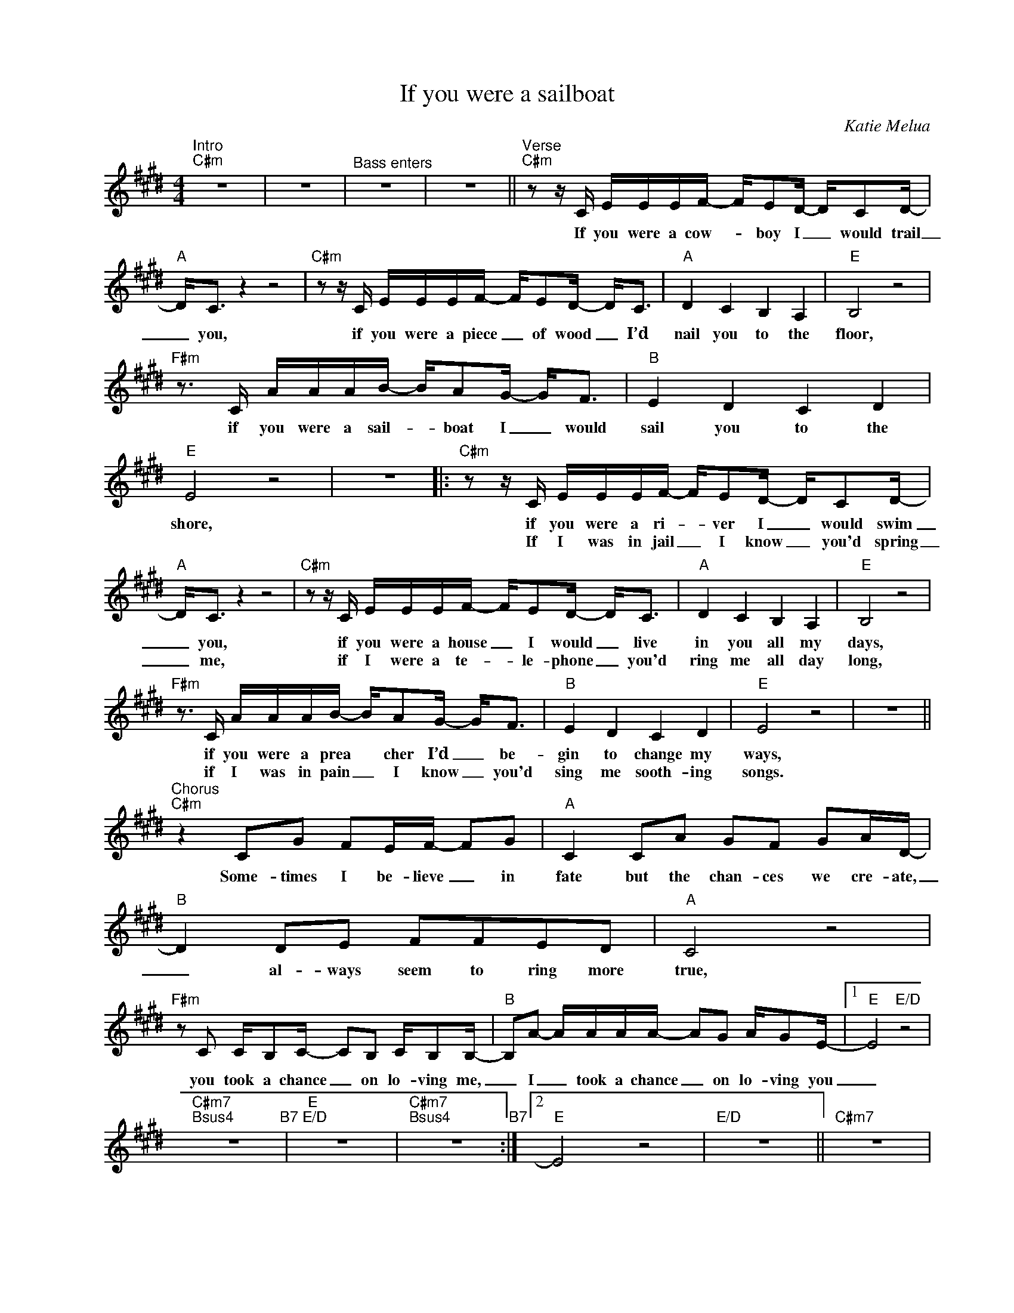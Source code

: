 X:1
T:If you were a sailboat
C:Katie Melua
Z:All Rights Reserved
L:1/16
M:4/4
K:E
V:1 treble nm=" " snm=" "
%%MIDI control 7 100
%%MIDI control 10 64
V:1
"^Intro""C#m" z16 | z16 |"^Bass enters" z16 | z16 ||"^Verse""C#m" z2 z C EEEF- FE2D- DC2D- | %5
w: ||||If you were a cow- _ boy I _ would trail|
w: |||||
"A" D2<C2 z4 z8 |"C#m" z2 z C EEEF- FE2D- D2<C2 |"A" D4 C4 B,4 A,4 |"E" B,8 z8 | %9
w: _ you,|if you were a piece _ of wood _ I’d|nail you to the|floor,|
w: ||||
"F#m" z3 C AAAB- BA2G- G2<F2 |"B" E4 D4 C4 D4 |"E" E8 z8 | z16 |:"C#m" z2 z C EEEF- FE2D- DC2D- | %14
w: if you were a sail- _ boat I _ would|sail you to the|shore,||if you were a ri- _ ver I _ would swim|
w: ||||If I was in jail _ I know _ you'd spring|
"A" D2<C2 z4 z8 |"C#m" z2 z C EEEF- FE2D- D2<C2 |"A" D4 C4 B,4 A,4 |"E" B,8 z8 | %18
w: _ you,|if you were a house _ I would _ live|in you all my|days,|
w: _ me,|if I were a te- * le- phone _ you'd|ring me all day|long,|
"F#m" z3 C AAAB- BA2G- G2<F2 |"B" E4 D4 C4 D4 |"E" E8 z8 | z16 || %22
w: if you were a prea * cher I’d _ be-|gin to change my|ways,||
w: if I was in pain _ I know _ you'd|sing me sooth- ing|songs.||
"^Chorus""C#m" z4 C2G2 F2EF- F2G2 |"A" C4 C2A2 G2F2 G2AD- |"B" D4 D2E2 F2F2E2D2 |"A" C8 z8 | %26
w: Some- times I be- lieve _ in|fate but the chan- ces we cre- ate,|_ al- ways seem to ring more|true,|
w: ||||
"F#m" z2 C2 CB,2C- C2B,2 CB,2B,- |"B" B,2A2- AAAA- A2G2 AG2E- |1"E" E8"E/D" z8 | %29
w: you took a chance _ on lo- ving me,|_ I _ took a chance _ on lo- ving you|_|
w: |||
"C#m7""Bsus4" z16"B7" |"E""E/D" z16 |"C#m7""Bsus4" z16"B7" :|2"E" E8 z8 |"E/D" z16 ||"C#m7" z16 | %35
w: ||||||
w: ||||||
"Bsus4""B7" z16 |"E" z16 | z16 ||"^Verse""C#m" z2 z C E2E2 F2E2D2C2 |"A" D4 C4 z8 | %40
w: |||if I was hun- gry you would|feed me,|
w: |||||
"C#m" z2 z C EEEF- FE2D- D2<C2 |"A" D4 C4 B,4 A,4 |"E" B,8 z8 |"F#m" z3 C AAAB- BA2G- G2<F2 | %44
w: if I was in dark- * ness you _ would|lead me to the|light,|if I was a book _ I know _ you'd|
w: ||||
"B" E4 D4 C6 D2 |"E" E8 z8 | z16 ||"C#m" z2 z C EEEF- FE2D- DC2D- |"A" D2<C2 z4 z8 | %49
w: read me ev'- ry|night.||If you were a cow- _ boy I _ would trail|_ you,|
w: |||||
"C#m" z2 z C EEEF- FE2D- D2<C2 |"A" D4 C4 B,4 A,4 |"E" B,8 z8 |"F#m" z3 C AAAB- BA2G- G2<F2 | %53
w: if you were a piece _ of wood _ I’d|nail you to the|floor,|if you were a sail- _ boat I _ would|
w: ||||
"B" E4 D4 C4 D4 |"E" E8 z8 | z16 |"F#m" z3 C AAAB- BA2G- G2<F2 |"B" E4 D4 C4 D4 |"E" E8 z8 | z16 |] %60
w: sail you to the|shore,||if you were a sail- _ boat I _ would|sail you to the|shore.||
w: |||||||

